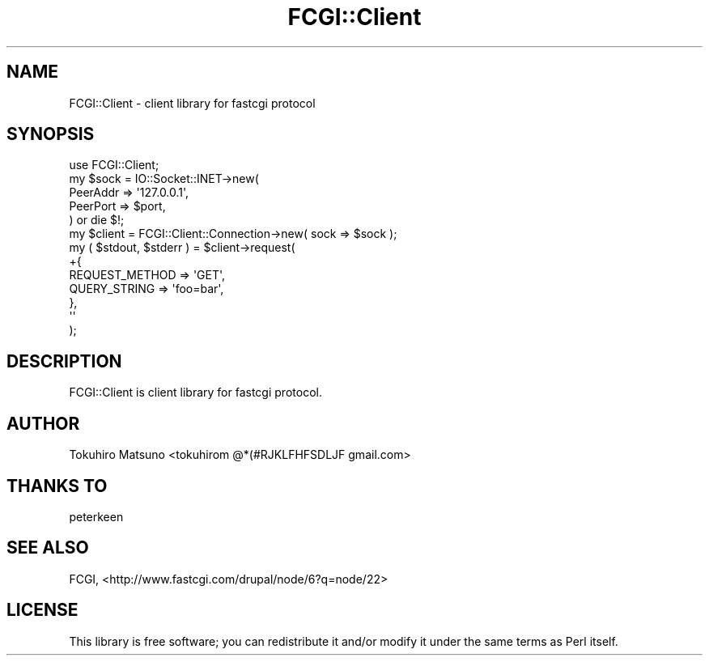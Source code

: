 .\" -*- mode: troff; coding: utf-8 -*-
.\" Automatically generated by Pod::Man 5.01 (Pod::Simple 3.43)
.\"
.\" Standard preamble:
.\" ========================================================================
.de Sp \" Vertical space (when we can't use .PP)
.if t .sp .5v
.if n .sp
..
.de Vb \" Begin verbatim text
.ft CW
.nf
.ne \\$1
..
.de Ve \" End verbatim text
.ft R
.fi
..
.\" \*(C` and \*(C' are quotes in nroff, nothing in troff, for use with C<>.
.ie n \{\
.    ds C` ""
.    ds C' ""
'br\}
.el\{\
.    ds C`
.    ds C'
'br\}
.\"
.\" Escape single quotes in literal strings from groff's Unicode transform.
.ie \n(.g .ds Aq \(aq
.el       .ds Aq '
.\"
.\" If the F register is >0, we'll generate index entries on stderr for
.\" titles (.TH), headers (.SH), subsections (.SS), items (.Ip), and index
.\" entries marked with X<> in POD.  Of course, you'll have to process the
.\" output yourself in some meaningful fashion.
.\"
.\" Avoid warning from groff about undefined register 'F'.
.de IX
..
.nr rF 0
.if \n(.g .if rF .nr rF 1
.if (\n(rF:(\n(.g==0)) \{\
.    if \nF \{\
.        de IX
.        tm Index:\\$1\t\\n%\t"\\$2"
..
.        if !\nF==2 \{\
.            nr % 0
.            nr F 2
.        \}
.    \}
.\}
.rr rF
.\" ========================================================================
.\"
.IX Title "FCGI::Client 3"
.TH FCGI::Client 3 2018-07-16 "perl v5.38.2" "User Contributed Perl Documentation"
.\" For nroff, turn off justification.  Always turn off hyphenation; it makes
.\" way too many mistakes in technical documents.
.if n .ad l
.nh
.SH NAME
FCGI::Client \- client library for fastcgi protocol
.SH SYNOPSIS
.IX Header "SYNOPSIS"
.Vb 1
\&    use FCGI::Client;
\&
\&    my $sock = IO::Socket::INET\->new(
\&        PeerAddr => \*(Aq127.0.0.1\*(Aq,
\&        PeerPort => $port,
\&    ) or die $!;
\&    my $client = FCGI::Client::Connection\->new( sock => $sock );
\&    my ( $stdout, $stderr ) = $client\->request(
\&        +{
\&            REQUEST_METHOD => \*(AqGET\*(Aq,
\&            QUERY_STRING   => \*(Aqfoo=bar\*(Aq,
\&        },
\&        \*(Aq\*(Aq
\&    );
.Ve
.SH DESCRIPTION
.IX Header "DESCRIPTION"
FCGI::Client is client library for fastcgi protocol.
.SH AUTHOR
.IX Header "AUTHOR"
Tokuhiro Matsuno <tokuhirom @*(#RJKLFHFSDLJF gmail.com>
.SH "THANKS TO"
.IX Header "THANKS TO"
peterkeen
.SH "SEE ALSO"
.IX Header "SEE ALSO"
FCGI, <http://www.fastcgi.com/drupal/node/6?q=node/22>
.SH LICENSE
.IX Header "LICENSE"
This library is free software; you can redistribute it and/or modify
it under the same terms as Perl itself.
